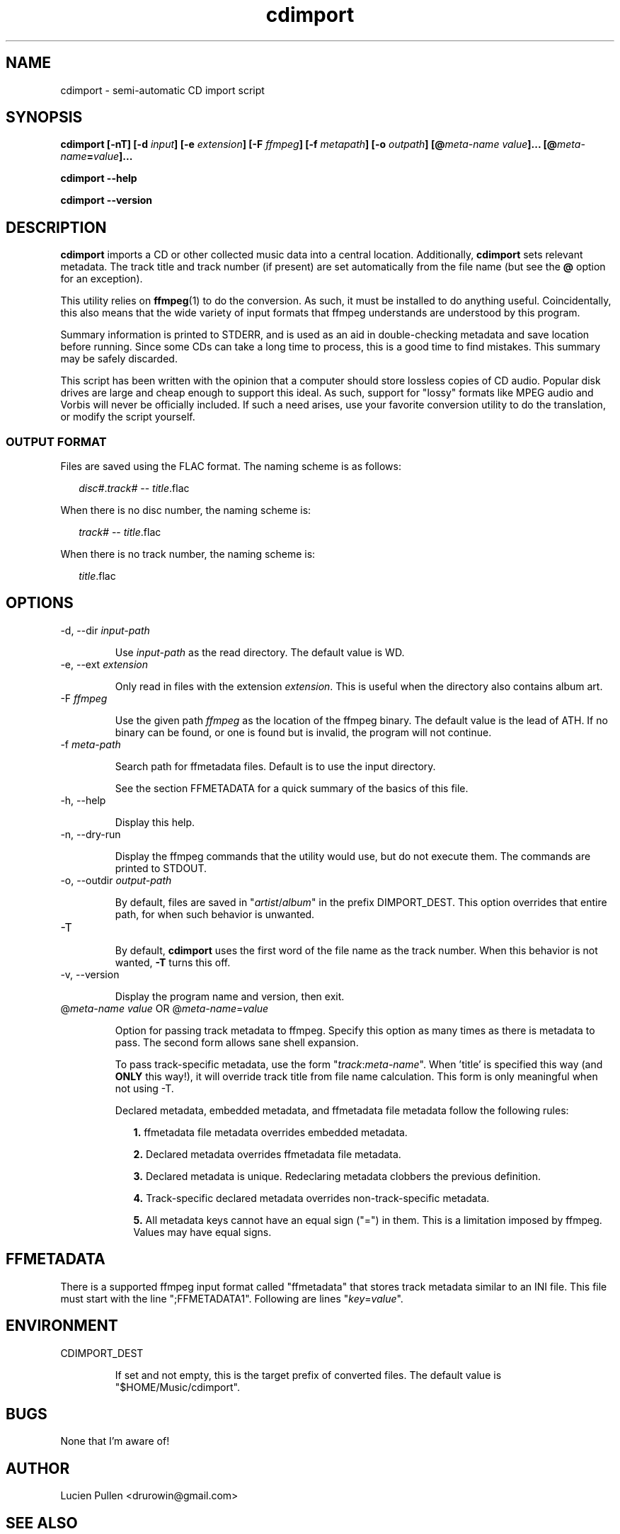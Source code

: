 .TH cdimport 1 "2013-03"
.SH NAME
cdimport \- semi-automatic CD import script

.SH SYNOPSIS

\fBcdimport [-nT] [-d \fIinput\fB] [-e \fIextension\fB] [-F
\fIffmpeg\fB] [-f \fImetapath\fB] [-o \fIoutpath\fB] [@\fImeta-name
value\fB]... [@\fImeta-name\fP=\fIvalue\fB]...\fP

\fBcdimport --help\fP

\fBcdimport --version\fP

.SH DESCRIPTION

\fBcdimport\fP imports a CD or other collected music data into a
central location. Additionally, \fBcdimport\fP sets relevant
metadata. The track title and track number (if present) are set
automatically from the file name (but see the \fB@\fP option for an
exception).

This utility relies on \fBffmpeg\fP(1) to do the conversion. As such,
it must be installed to do anything useful. Coincidentally, this also
means that the wide variety of input formats that ffmpeg understands
are understood by this program.

Summary information is printed to STDERR, and is used as an aid in
double-checking metadata and save location before running. Since some
CDs can take a long time to process, this is a good time to find
mistakes. This summary may be safely discarded.

This script has been written with the opinion that a computer should
store lossless copies of CD audio. Popular disk drives are large and
cheap enough to support this ideal. As such, support for "lossy"
formats like MPEG audio and Vorbis will never be officially
included. If such a need arises, use your favorite conversion utility
to do the translation, or modify the script yourself.

.SS OUTPUT FORMAT

Files are saved using the FLAC format. The naming scheme is as
follows:

.in +2
\fIdisc#\fP.\fItrack#\fP -- \fItitle\fP.flac
.in -2

When there is no disc number, the naming scheme is:

.in +2
\fItrack#\fP -- \fItitle\fP.flac
.in -2

When there is no track number, the naming scheme is:

.in +2
\fItitle\fP.flac
.in -2

.SH OPTIONS

.IP "-d, --dir \fIinput-path\fP"

Use \fIinput-path\fP as the read directory. The default value is
\$PWD.

.IP "-e, --ext \fIextension\fP"

Only read in files with the extension \fIextension\fP. This is useful
when the directory also contains album art.

.IP "-F \fIffmpeg\fP"

Use the given path \fIffmpeg\fP as the location of the ffmpeg
binary. The default value is the lead of \$PATH. If no binary can be
found, or one is found but is invalid, the program will not continue.

.IP "-f \fImeta-path\fP"

Search path for ffmetadata files. Default is to use the input
directory.

See the section FFMETADATA for a quick summary of the basics of this
file.

.IP "-h, --help"

Display this help.

.IP "-n, --dry-run"

Display the ffmpeg commands that the utility would use, but do not
execute them. The commands are printed to STDOUT.

.IP "-o, --outdir \fIoutput-path\fP"

By default, files are saved in "\fIartist\fP/\fIalbum\fP" in the
prefix \$CDIMPORT_DEST. This option overrides that entire path, for
when such behavior is unwanted.

.IP "-T"

By default, \fBcdimport\fP uses the first word of the file name as the
track number. When this behavior is not wanted, \fB\-T\fP turns this
off.

.IP "-v, --version"

Display the program name and version, then exit.

.IP "@\fImeta-name\fP \fIvalue\fP OR @\fImeta-name\fP=\fIvalue\fP"

Option for passing track metadata to ffmpeg. Specify this option as
many times as there is metadata to pass. The second form allows sane
shell expansion.

To pass track-specific metadata, use the form
"\fItrack\fP:\fImeta-name\fP". When 'title' is specified this way (and
\fBONLY\fP this way!), it will override track title from file name
calculation. This form is only meaningful when not using -T.

Declared metadata, embedded metadata, and ffmetadata file metadata
follow the following rules:

.in +2

\fB1.\fP ffmetadata file metadata overrides embedded metadata.

\fB2.\fP Declared metadata overrides ffmetadata file metadata.

\fB3.\fP Declared metadata is unique. Redeclaring metadata clobbers
the previous definition.

\fB4.\fP Track-specific declared metadata overrides non-track-specific
metadata.

\fB5.\fP All metadata keys cannot have an equal sign ("=") in
them. This is a limitation imposed by ffmpeg. Values may have equal
signs.

.in -2

.SH FFMETADATA

There is a supported ffmpeg input format called "ffmetadata" that
stores track metadata similar to an INI file. This file must start
with the line ";FFMETADATA1". Following are lines
"\fIkey\fP=\fIvalue\fP".

.SH ENVIRONMENT

.IP CDIMPORT_DEST

If set and not empty, this is the target prefix of converted
files. The default value is "$HOME/Music/cdimport".

.SH BUGS

None that I'm aware of!

.SH AUTHOR

Lucien Pullen <drurowin@gmail.com>

.SH "SEE ALSO"

.BR ffmpeg (1)
